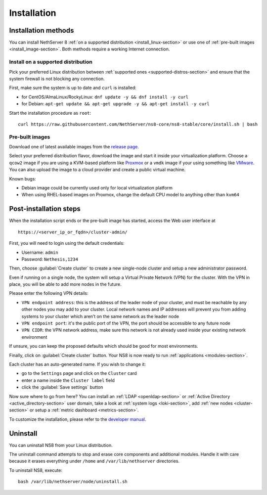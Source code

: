 .. _install-section:

============
Installation
============

.. highlight:: bash

Installation methods
====================

You can install NethServer 8 :ref:`on a supported distribution <install_linux-section>` or use one of :ref:`pre-built images <install_image-section>`.
Both methods require a working Internet connection.

.. _install_linux-section:

Install on a supported distribution
-----------------------------------

Pick your preferred Linux distribution between :ref:`supported ones <supported-distros-section>` and
ensure that the system firewall is not blocking any connection.

First, make sure the system is up to date and ``curl`` is installed:

* for CentOS/AlmaLinux/RockyLinux: ``dnf update -y && dnf install -y curl``
* for Debian: ``apt-get update && apt-get upgrade -y && apt-get install -y curl``

Start the installation procedure as ``root``: ::

   curl https://raw.githubusercontent.com/NethServer/ns8-core/ns8-stable/core/install.sh | bash


.. _install_image-section:

Pre-built images
----------------

Download one of latest available images from the `release page <https://github.com/NethServer/ns8-core/releases>`_.

Select your preferred distribution flavor, download the image and start it inside your virtualization platform.
Choose a ``qcow2`` image if you are using a KVM-based platform like `Proxmox <https://www.proxmox.com/>`_
or a ``vmdk`` image if your using something like `VMware <https://www.vmware.com>`_.
You can also upload the image to a cloud provider and create a public virtual machine.

Known bugs:

- Debian image could be currently used only for local virtualization platform
- When using RHEL-based images on Proxmox, change the default CPU model to anything other than ``kvm64``

.. _post-install-steps:

Post-installation steps
=======================

When the installation script ends or the pre-built image has started,
access the Web user interface at ::

    https://<server_ip_or_fqdn>/cluster-admin/

First, you will need to login using the default credentials:

* Username: ``admin``
* Password: ``Nethesis,1234``

Then, choose :guilabel:`Create cluster` to create a new single-node cluster and setup a new administrator password.

Even if running on a single node, the system will setup a Virtual Private Network (VPN) for the cluster.
With the VPN in place, you will be able to add more nodes in the future.

Please enter the following VPN details:

* ``VPN endpoint address``: this is the address of the leader node of your cluster, and must be reachable by any other nodes you may
  add to your cluster. Local network names and IP addresses will prevent you from adding systems to your
  cluster which aren’t on the same network as the leader node
* ``VPN endpoint port``: it's the public port of the VPN, the port should be accessible to any future node
* ``VPN CIDR``: the VPN network address, make sure this network is not already used inside your existing network environment

If unsure, you can keep the proposed defaults which should be good for most environments.

Finally, click on :guilabel:`Create cluster` button. Your NS8 is now ready to run :ref:`applications <modules-section>`.

Each cluster has an auto-generated name. If you wish to change it:

* go to the ``Settings`` page and click on the ``Cluster`` card
* enter a name inside the ``Cluster label`` field
* click the :guilabel:`Save settings` button

Now sure where to go from here?
You can install an :ref:`LDAP <openldap-section>` or :ref:`Active Directory <active_directory-section>` user domain,
take a look at :ref:`system logs <loki-section>`, add :ref:`new nodes <cluster-section>` or setup a :ref:`metric dashboard <metrics-section>`.

To customize the installation, please refer to the `developer manual <https://nethserver.github.io/ns8-core>`_.


Uninstall
=========

You can uninstall NS8 from your Linux distribution.

The uninstall command attempts to stop and erase core components and additional modules.
Handle it with care because it erases everything under ``/home`` and ``/var/lib/nethserver`` directories.

To uninstall NS8, execute: ::

  bash /var/lib/nethserver/node/uninstall.sh
